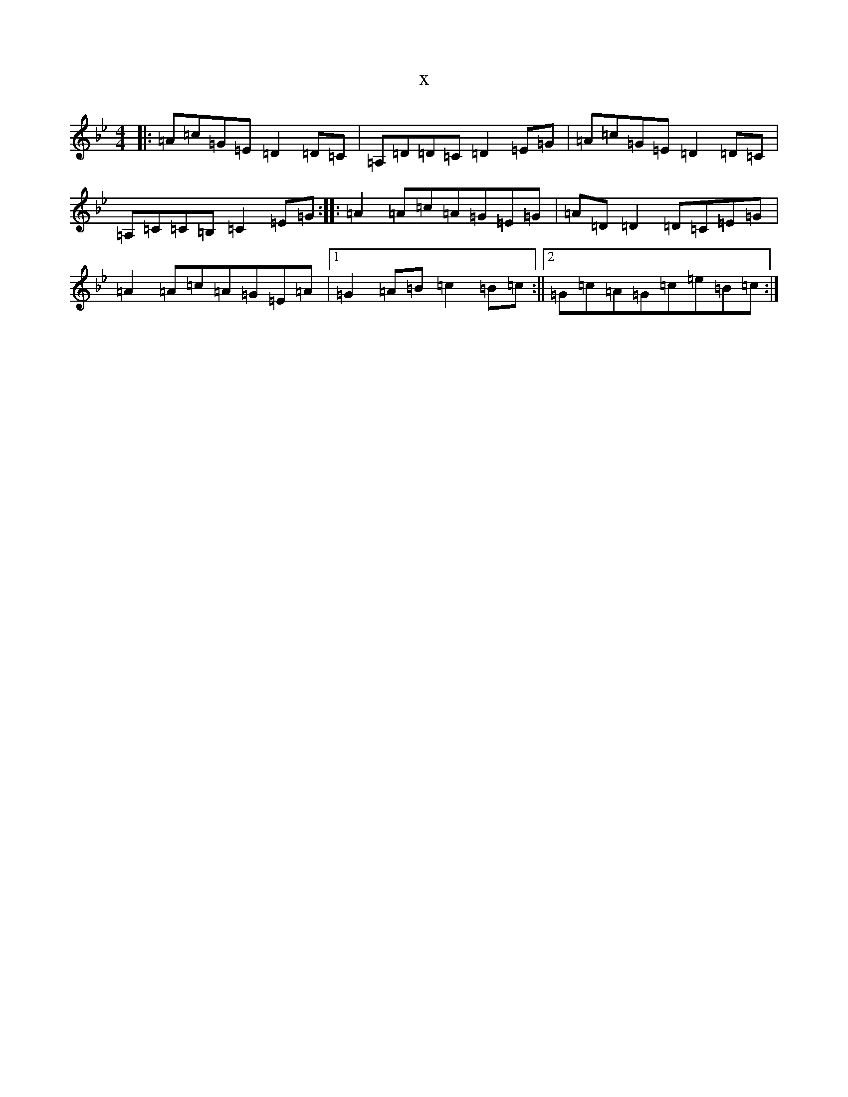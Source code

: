 X:4720
T:x
L:1/8
M:4/4
K: C Dorian
|:=A=c=G=E=D2=D=C|=A,=D=D=C=D2=E=G|=A=c=G=E=D2=D=C|=A,=C=C=B,=C2=E=G:||:=A2=A=c=A=G=E=G|=A=D=D2=D=C=E=G|=A2=A=c=A=G=E=A|1=G2=A=B=c2=B=c:||2=G=c=A=G=c=e=B=c:|